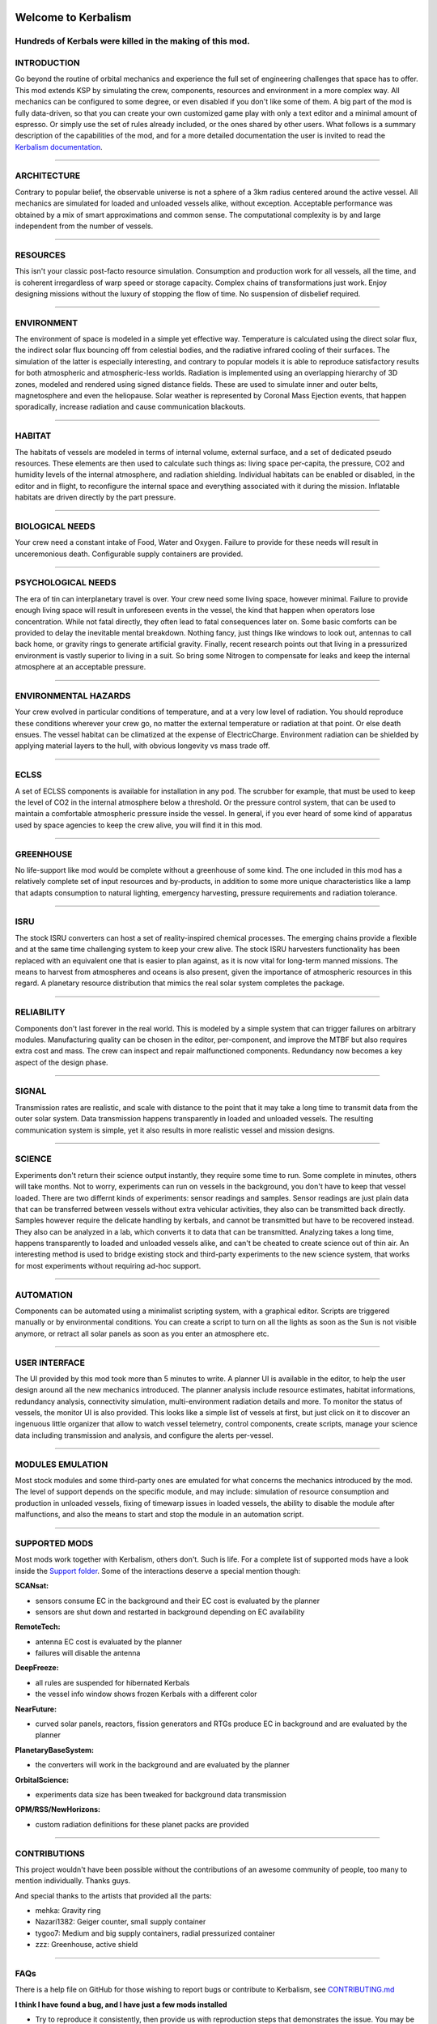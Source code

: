 |Kerbalism|

Welcome to Kerbalism
====================
Hundreds of Kerbals were killed in the making of this mod.
----------------------------------------------------------

|build|

INTRODUCTION
------------
Go beyond the routine of orbital mechanics and experience the full set of engineering challenges that space has to
offer. This mod extends KSP by simulating the crew, components, resources and environment in a more complex way.
All mechanics can be configured to some degree, or even disabled if you don't like some of them. A big part of the
mod is fully data-driven, so that you can create your own customized game play with only a text editor and a
minimal amount of espresso. Or simply use the set of rules already included, or the ones shared by other users.
What follows is a summary description of the capabilities of the mod, and for a more detailed documentation the user
is invited to read the `Kerbalism documentation`_.

----------

ARCHITECTURE
------------
Contrary to popular belief, the observable universe is not a sphere of a 3km radius centered around the active vessel.
All mechanics are simulated for loaded and unloaded vessels alike, without exception. Acceptable performance was
obtained by a mix of smart approximations and common sense. The computational complexity is by and large independent
from the number of vessels.

----------

RESOURCES
---------
This isn't your classic post-facto resource simulation. Consumption and production work for all vessels, all the time,
and is coherent irregardless of warp speed or storage capacity. Complex chains of transformations just work. Enjoy
designing missions without the luxury of stopping the flow of time. No suspension of disbelief required.

----------

ENVIRONMENT
-----------
The environment of space is modeled in a simple yet effective way. Temperature is calculated using the direct solar
flux, the indirect solar flux bouncing off from celestial bodies, and the radiative infrared cooling of their surfaces.
The simulation of the latter is especially interesting, and contrary to popular models it is able to reproduce
satisfactory results for both atmospheric and atmospheric-less worlds. Radiation is implemented using an overlapping
hierarchy of 3D zones, modeled and rendered using signed distance fields. These are used to simulate inner and outer
belts, magnetosphere and even the heliopause. Solar weather is represented by Coronal Mass Ejection events, that
happen sporadically, increase radiation and cause communication blackouts.

----------

HABITAT
-------
The habitats of vessels are modeled in terms of internal volume, external surface, and a set of dedicated pseudo
resources. These elements are then used to calculate such things as: living space per-capita, the pressure, CO2 and humidity
levels of the internal atmosphere, and radiation shielding. Individual habitats can be enabled or disabled, in the
editor and in flight, to reconfigure the internal space and everything associated with it during the mission.
Inflatable habitats are driven directly by the part pressure.

----------

BIOLOGICAL NEEDS
----------------
Your crew need a constant intake of Food, Water and Oxygen. Failure to provide for these needs will result in
unceremonious death. Configurable supply containers are provided.

----------

PSYCHOLOGICAL NEEDS
-------------------
The era of tin can interplanetary travel is over. Your crew need some living space, however minimal. Failure to provide
enough living space will result in unforeseen events in the vessel, the kind that happen when operators lose
concentration. While not fatal directly, they often lead to fatal consequences later on. Some basic comforts can be
provided to delay the inevitable mental breakdown. Nothing fancy, just things like windows to look out, antennas to
call back home, or gravity rings to generate artificial gravity. Finally, recent research points out that living in a
pressurized environment is vastly superior to living in a suit. So bring some Nitrogen to compensate for leaks and keep
the internal atmosphere at an acceptable pressure.

----------

ENVIRONMENTAL HAZARDS
---------------------
Your crew evolved in particular conditions of temperature, and at a very low level of radiation. You should reproduce
these conditions wherever your crew go, no matter the external temperature or radiation at that point. Or else death
ensues. The vessel habitat can be climatized at the expense of ElectricCharge. Environment radiation can be shielded by
applying material layers to the hull, with obvious longevity vs mass trade off.

----------

ECLSS
-----
A set of ECLSS components is available for installation in any pod. The scrubber for example, that must be used to keep
the level of CO2 in the internal atmosphere below a threshold. Or the pressure control system, that can be used to
maintain a comfortable atmospheric pressure inside the vessel. In general, if you ever heard of some kind of apparatus
used by space agencies to keep the crew alive, you will find it in this mod.

----------

GREENHOUSE
----------
No life-support like mod would be complete without a greenhouse of some kind. The one included in this mod has a
relatively complete set of input resources and by-products, in addition to some more unique characteristics like a lamp
that adapts consumption to natural lighting, emergency harvesting, pressure requirements and radiation tolerance.

----------

ISRU
----
The stock ISRU converters can host a set of reality-inspired chemical processes. The emerging chains provide a flexible
and at the same time challenging system to keep your crew alive. The stock ISRU harvesters functionality has been
replaced with an equivalent one that is easier to plan against, as it is now vital for long-term manned missions. The
means to harvest from atmospheres and oceans is also present, given the importance of atmospheric resources in this regard.
A planetary resource distribution that mimics the real solar system completes the package.

----------

RELIABILITY
-----------
Components don't last forever in the real world. This is modeled by a simple system that can trigger failures on
arbitrary modules. Manufacturing quality can be chosen in the editor, per-component, and improve the MTBF but also
requires extra cost and mass. The crew can inspect and repair malfunctioned components. Redundancy now becomes a key aspect
of the design phase.

----------

SIGNAL
------
Transmission rates are realistic, and scale with distance to the point that it may take a long time to transmit data from
the outer solar system. Data transmission happens transparently in loaded and unloaded vessels. The resulting
communication system is simple, yet it also results in more realistic vessel and mission designs.

----------

SCIENCE
-------
Experiments don't return their science output instantly, they require some time to run. Some complete in minutes, others
will take months. Not to worry, experiments can run on vessels in the background, you don't have to keep that vessel loaded.
There are two differnt kinds of experiments: sensor readings and samples. Sensor readings are just plain
data that can be transferred between vessels without extra vehicular activities, they also can be transmitted back directly.
Samples however require the delicate handling by kerbals, and cannot be transmitted but have to be recovered instead. They
also can be analyzed in a lab, which converts it to data that can be transmitted. Analyzing takes a long time, happens
transparently to loaded and unloaded vessels alike, and can't be cheated to create science out of thin air. An interesting
method is used to bridge existing stock and third-party experiments to the new science system, that works for most
experiments without requiring ad-hoc support.

----------

AUTOMATION
----------
Components can be automated using a minimalist scripting system, with a graphical editor. Scripts are triggered
manually or by environmental conditions. You can create a script to turn on all the lights as soon as the Sun is not
visible anymore, or retract all solar panels as soon as you enter an atmosphere etc.

----------

USER INTERFACE
--------------
The UI provided by this mod took more than 5 minutes to write. A planner UI is available in the editor, to help the
user design around all the new mechanics introduced. The planner analysis include resource estimates, habitat
informations, redundancy analysis, connectivity simulation, multi-environment radiation details and more. To monitor
the status of vessels, the monitor UI is also provided. This looks like a simple list of vessels at first, but just
click on it to discover an ingenuous little organizer that allow to watch vessel telemetry, control components, create
scripts, manage your science data including transmission and analysis, and configure the alerts per-vessel.

----------

MODULES EMULATION
-----------------
Most stock modules and some third-party ones are emulated for what concerns the mechanics introduced by the mod. The
level of support depends on the specific module, and may include: simulation of resource consumption and production in
unloaded vessels, fixing of timewarp issues in loaded vessels, the ability to disable the module after malfunctions,
and also the means to start and stop the module in an automation script.


----------

SUPPORTED MODS
--------------
Most mods work together with Kerbalism, others don't. Such is life. For a complete list of supported mods have a
look inside the `Support folder`_. Some of the interactions deserve a special mention though:

**SCANsat:**

- sensors consume EC in the background and their EC cost is evaluated by the planner
- sensors are shut down and restarted in background depending on EC availability

**RemoteTech:**

- antenna EC cost is evaluated by the planner
- failures will disable the antenna

**DeepFreeze:**

- all rules are suspended for hibernated Kerbals
- the vessel info window shows frozen Kerbals with a different color

**NearFuture:**

- curved solar panels, reactors, fission generators and RTGs produce EC in background and are evaluated by the planner

**PlanetaryBaseSystem:**

- the converters will work in the background and are evaluated by the planner

**OrbitalScience:**

- experiments data size has been tweaked for background data transmission

**OPM/RSS/NewHorizons:**

- custom radiation definitions for these planet packs are provided


----------

CONTRIBUTIONS
-------------
This project wouldn't have been possible without the contributions of an awesome community of people, too many to
mention individually. Thanks guys.

And special thanks to the artists that provided all the parts:

- mehka: Gravity ring
- Nazari1382: Geiger counter, small supply container
- tygoo7: Medium and big supply containers, radial pressurized container
- zzz: Greenhouse, active shield


----------

FAQs
----
There is a help file on GitHub for those wishing to report bugs or contribute to Kerbalism, see `CONTRIBUTING.md <CONTRIBUTING.md>`_

**I think I have found a bug, and I have just a few mods installed**

- Try to reproduce it consistently, then provide us with reproduction steps that demonstrates the issue. You may be asked to supply log files, screen shots and maybe a save game. Post the report on the `Kerbalism KSP forums thread`_, or raise an issue on `GitHub Kerbalism Issues`_.

**I want to add support for Kerbalism to my parts**

- Add the appropriate modules to your parts. Check the `Kerbalism documentation`_ for the module specifications.

**I want to interact with Kerbalism in my code**

- Have a look at the `System/API.cs <src/Kerbalism/System/API.cs>`_ source code on GitHub. Raise an issue to request more functions.

----------

INSTALLATION
------------

Required modules:

- Module Manager
- CommunityResourcePack
- Kerbalism-Core
- Kerbalism-Config

Kerbalism-Core and Kerbalism-Config can be downloaded here: https://github.com/Kerbalism/Kerbalism/releases

The configuration package is exchangeable. However, if you plan to use a different configuration, download
that package instead of Kerbalism-Config. Make sure to install exactly one configuration package only, don't
combine two or more different configurations.

Known configuration packs:

- Realism Overhaul: https://github.com/Standecco/ROKerbalism

This mod includes version checking using MiniAVC_. If you opt-in, it will use the Internet to check whether there is a new version available. Data is only read from the Internet and no personal information is sent. For a more comprehensive version checking experience, please download the `KSP-AVC Plugin`_.


----------

LICENSE
-------
This mod is released under the `Unlicense <LICENSE>`_. For more information, please refer to `unlicense.org <http://unlicense.org>`_

.. _Support folder: https://github.com/Kerbalism/Kerbalism/tree/master/GameData/Kerbalism/Support
.. _Kerbalism KSP forums thread: https://forum.kerbalspaceprogram.com/index.php?/topic/172400-131144-kerbalism-v171/
.. _GitHub Kerbalism Issues: https://github.com/Kerbalism/Kerbalism/issues
.. _Kerbalism documentation: https://github.com/Kerbalism/Kerbalism/wiki

.. _MiniAVC: https://ksp.cybutek.net/miniavc/Documents/README.htm
.. _KSP-AVC Plugin: https://forum.kerbalspaceprogram.com/index.php?/topic/72169-13-12-ksp-avc-add-on-version-checker-plugin-1162-miniavc-ksp-avc-online-2016-10-13/

.. |Kerbalism| image:: misc/img/banner.png

.. |build| image:: https://travis-ci.com/steamp0rt/Kerbalism.svg?style=flat-square&branch=master
    :alt: Build Status
    :scale: 100%
    :target: https://travis-ci\.com/steamp0rt/Kerbalism
